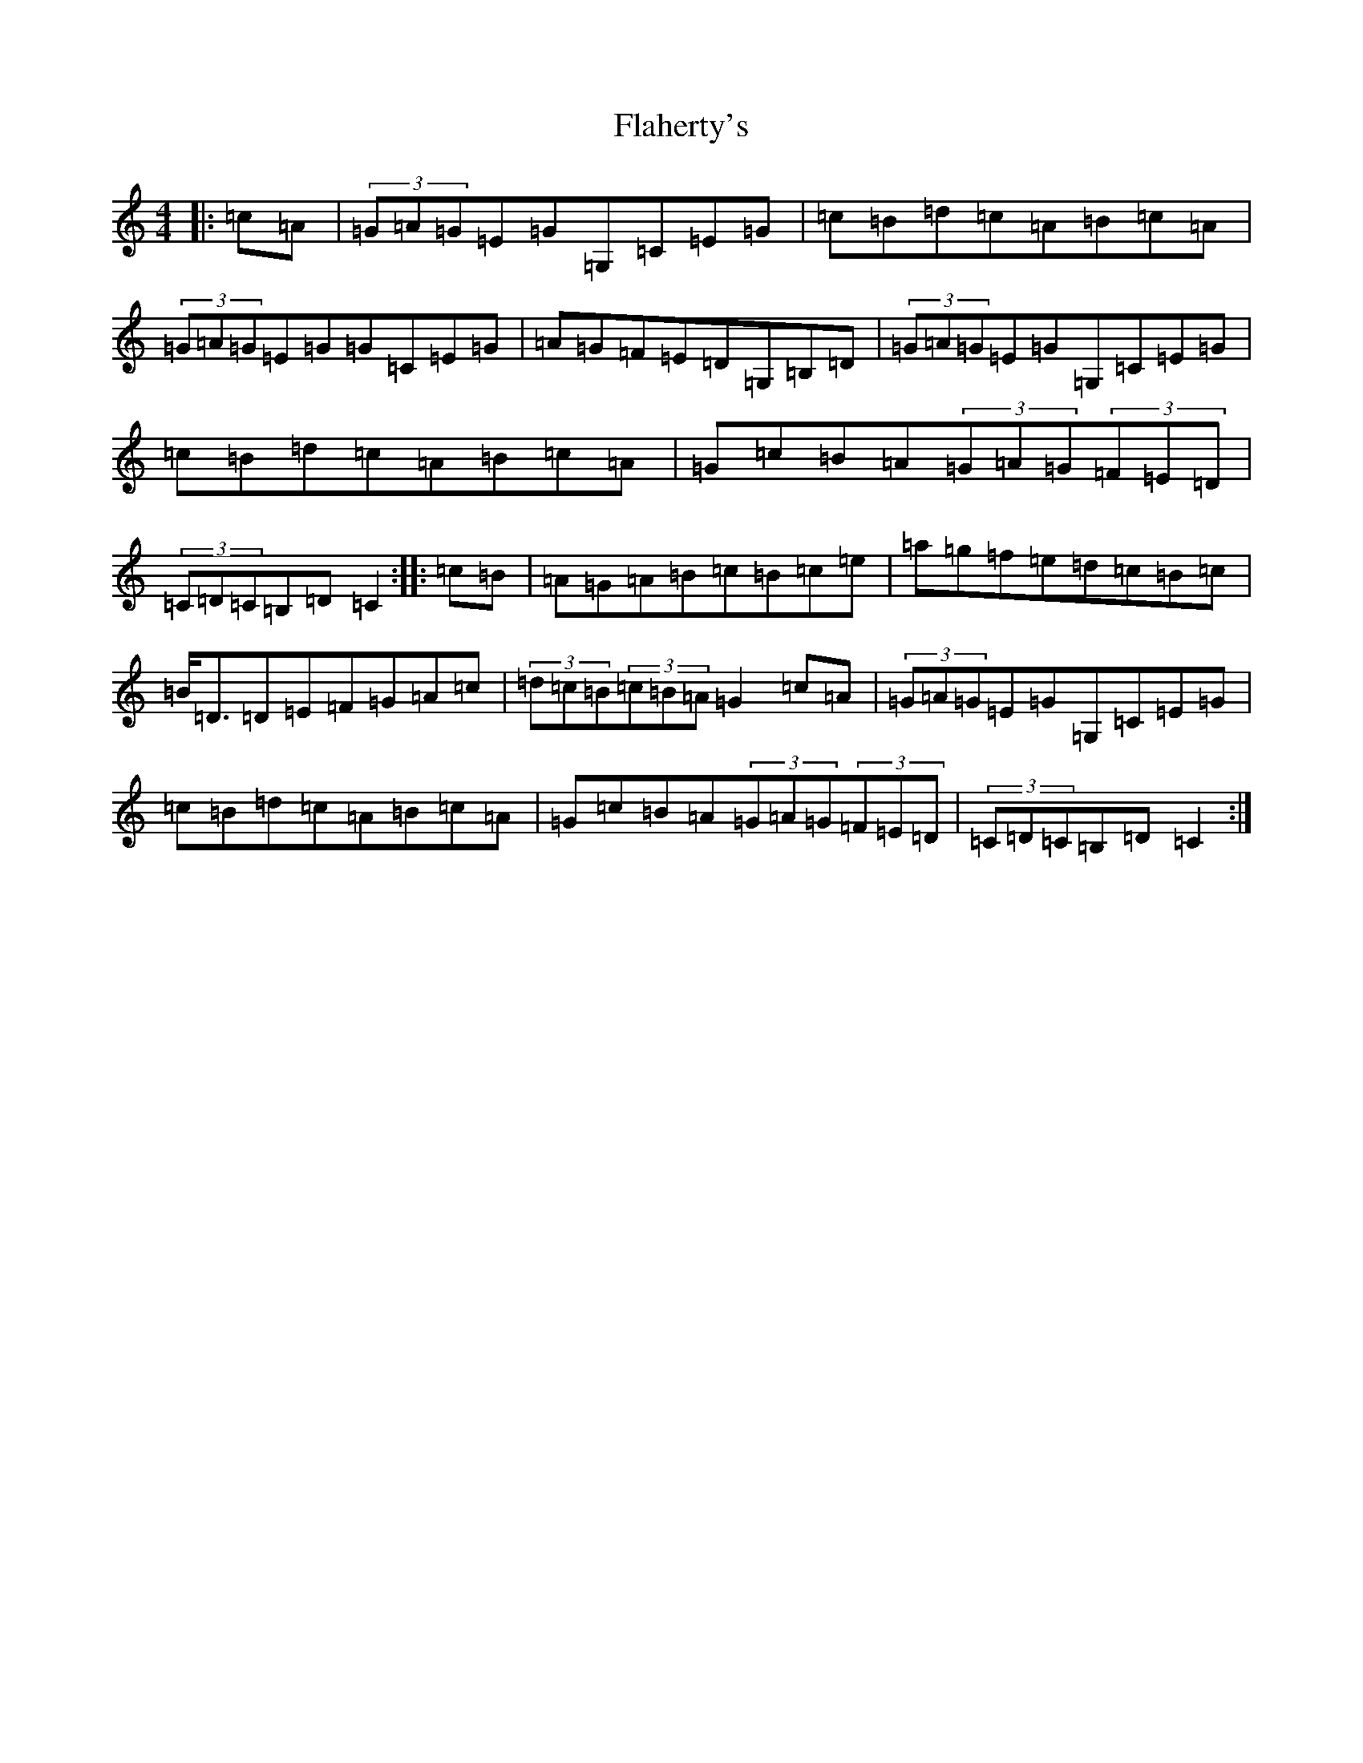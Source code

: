 X: 6907
T: Flaherty's
S: https://thesession.org/tunes/4247#setting4247
R: hornpipe
M:4/4
L:1/8
K: C Major
|:=c=A|(3=G=A=G=E=G=G,=C=E=G|=c=B=d=c=A=B=c=A|(3=G=A=G=E=G=G=C=E=G|=A=G=F=E=D=G,=B,=D|(3=G=A=G=E=G=G,=C=E=G|=c=B=d=c=A=B=c=A|=G=c=B=A(3=G=A=G(3=F=E=D|(3=C=D=C=B,=D=C2:||:=c=B|=A=G=A=B=c=B=c=e|=a=g=f=e=d=c=B=c|=B<=D=D=E=F=G=A=c|(3=d=c=B(3=c=B=A=G2=c=A|(3=G=A=G=E=G=G,=C=E=G|=c=B=d=c=A=B=c=A|=G=c=B=A(3=G=A=G(3=F=E=D|(3=C=D=C=B,=D=C2:|